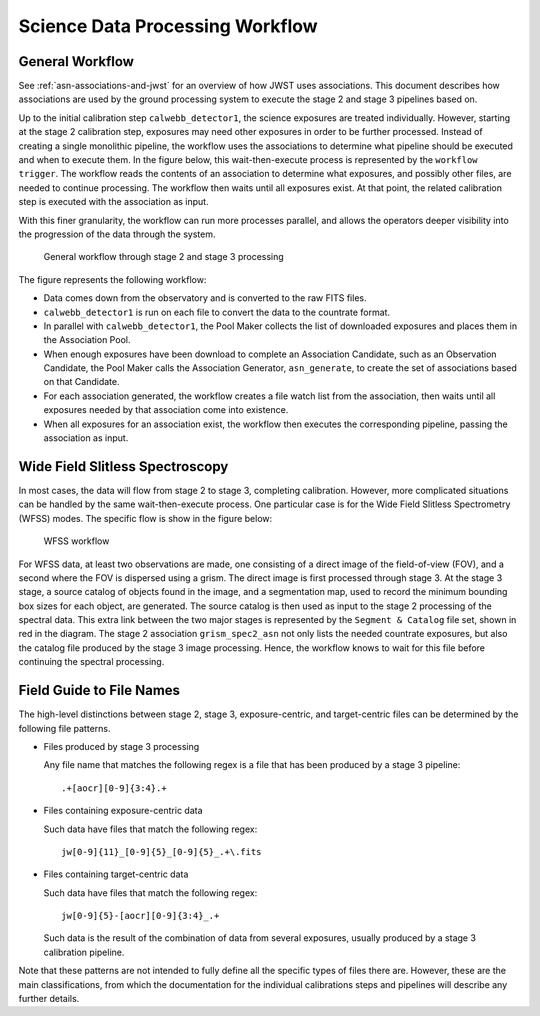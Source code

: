 .. _sdp-workflow:

================================
Science Data Processing Workflow
================================

General Workflow
================

See :ref:`asn-associations-and-jwst` for an overview of how JWST uses
associations. This document describes how associations are used by the
ground processing system to execute the stage 2 and stage 3 pipelines
based on.

Up to the initial calibration step ``calwebb_detector1``, the science
exposures are treated individually. However, starting at the stage 2
calibration step, exposures may need other exposures in order to be
further processed. Instead of creating a single monolithic pipeline,
the workflow uses the associations to determine what pipeline should
be executed and when to execute them. In the figure below, this
wait-then-execute process is represented by the ``workflow trigger``.
The workflow reads the contents of an association to determine what
exposures, and possibly other files, are needed to continue
processing. The workflow then waits until all exposures exist. At that
point, the related calibration step is executed with the association
as input.

With this finer granularity, the workflow can run more processes parallel,
and allows the operators deeper visibility into the progression of the
data through the system.

.. figure:: graphics/workflow-generic.png
   :scale: 75%

   General workflow through stage 2 and stage 3 processing

The figure represents the following workflow:

- Data comes down from the observatory and is converted to the raw
  FITS files.
- ``calwebb_detector1`` is run on each file to convert the data to the
  countrate format.
- In parallel with ``calwebb_detector1``, the Pool Maker collects the list
  of downloaded exposures and places them in the Association Pool.
- When enough exposures have been download to complete an Association
  Candidate, such as an Observation Candidate, the Pool Maker calls
  the Association Generator, ``asn_generate``, to create the set of
  associations based on that Candidate.
- For each association generated, the workflow creates a file watch
  list from the association, then waits until all exposures needed by
  that association come into existence.
- When all exposures for an association exist, the workflow then
  executes the corresponding pipeline, passing the association as
  input.

Wide Field Slitless Spectroscopy
================================

In most cases, the data will flow from stage 2 to stage 3, completing
calibration. However, more complicated situations can be handled by
the same wait-then-execute process. One particular case is for the
Wide Field Slitless Spectrometry (WFSS) modes. The specific flow is
show in the figure below:

.. figure:: graphics/workflow-wfss.png
   :scale: 75%

   WFSS workflow

For WFSS data, at least two observations are made, one consisting of a
direct image of the field-of-view (FOV), and a second where the FOV is
dispersed using a grism. The direct image is first processed through
stage 3. At the stage 3 stage, a source catalog of objects found in
the image, and a segmentation map, used to record the minimum bounding
box sizes for each object, are generated. The source catalog is then used
as input to the stage 2 processing of the spectral data. This extra
link between the two major stages is represented by the ``Segment &
Catalog`` file set, shown in red in the diagram. The stage 2 association
``grism_spec2_asn`` not only lists the needed countrate exposures, but
also the catalog file produced by the stage 3 image
processing. Hence, the workflow knows to wait for this file before
continuing the spectral processing.

Field Guide to File Names
=========================

The high-level distinctions between stage 2, stage 3, exposure-centric,
and target-centric files can be determined by the following file patterns.

- Files produced by stage 3 processing
  
  Any file name that matches the following regex is a file that has
  been produced by a stage 3 pipeline::

    .+[aocr][0-9]{3:4}.+

- Files containing exposure-centric data

  Such data have files that match the following regex::

    jw[0-9]{11}_[0-9]{5}_[0-9]{5}_.+\.fits

- Files containing target-centric data

  Such data have files that match the following regex::

    jw[0-9]{5}-[aocr][0-9]{3:4}_.+

  Such data is the result of the combination of data from several
  exposures, usually produced by a stage 3 calibration pipeline.

Note that these patterns are not intended to fully define all the
specific types of files there are. However, these are the main
classifications, from which the documentation for the individual
calibrations steps and pipelines will describe any further details.
